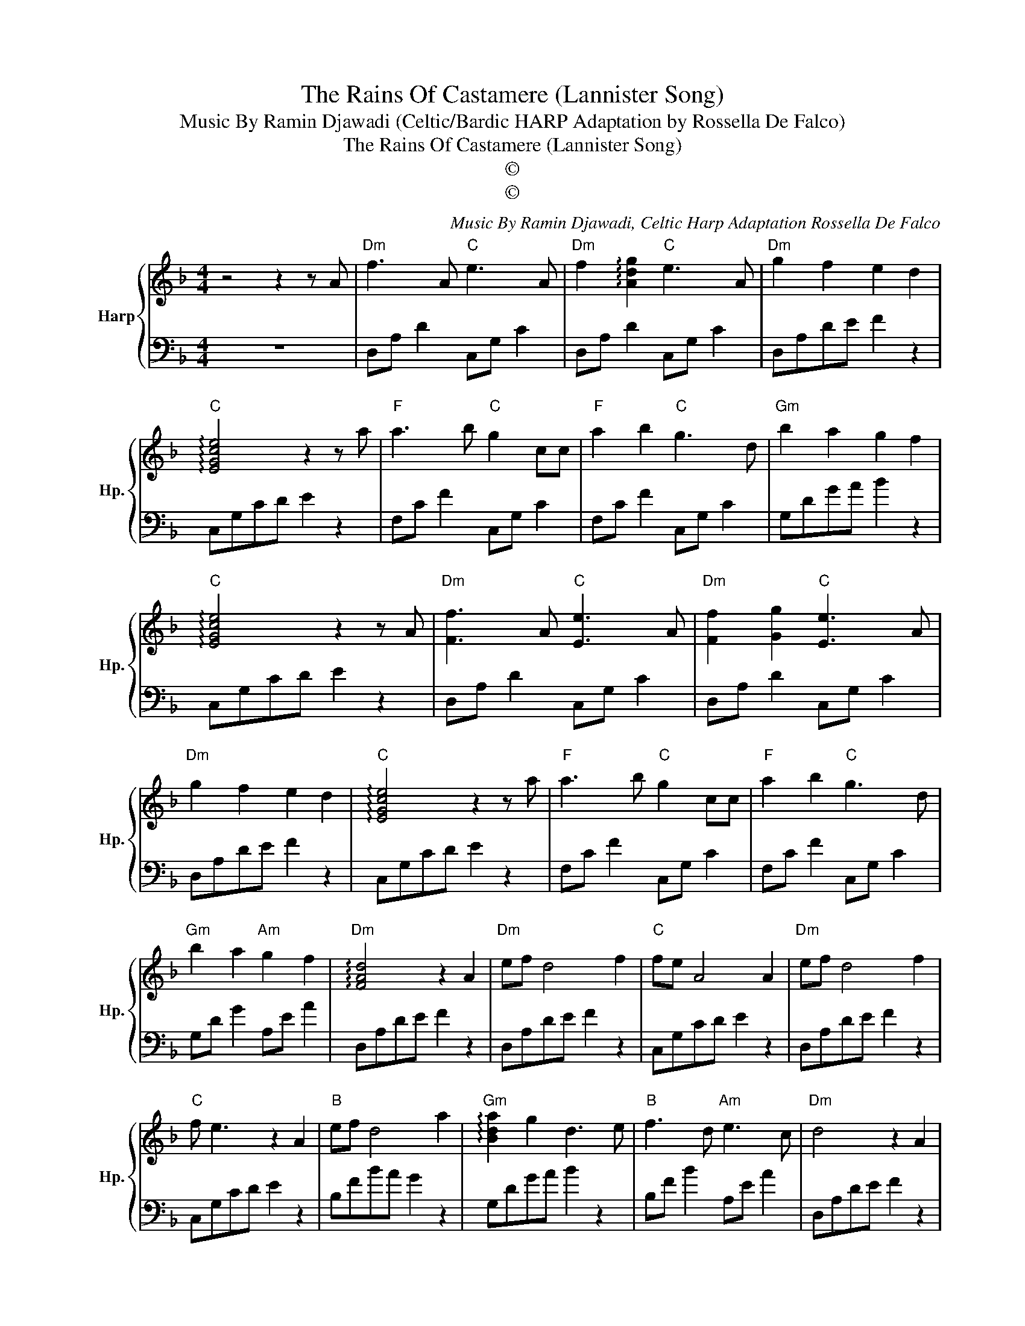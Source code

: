 X:1
T:The Rains Of Castamere (Lannister Song)
T:Music By Ramin Djawadi (Celtic/Bardic HARP Adaptation by Rossella De Falco)
T:The Rains Of Castamere (Lannister Song)
T:©
T:©
C:Music By Ramin Djawadi, Celtic Harp Adaptation Rossella De Falco
Z:©
%%score { 1 | 2 }
L:1/8
M:4/4
K:F
V:1 treble nm="Harp" snm="Hp."
V:2 bass 
V:1
 z4 z2 z A |"Dm" f3 A"C" e3 A |"Dm" f2 !arpeggio![Adg]2"C" e3 A |"Dm" g2 f2 e2 d2 | %4
"C" !arpeggio![EGce]4 z2 z a |"F" a3 b"C" g2 cc |"F" a2 b2"C" g3 d |"Gm" b2 a2 g2 f2 | %8
"C" !arpeggio![EGce]4 z2 z A |"Dm" [Ff]3 A"C" [Ee]3 A |"Dm" [Ff]2 [Gg]2"C" [Ee]3 A | %11
"Dm" g2 f2 e2 d2 |"C" !arpeggio![EGce]4 z2 z a |"F" a3 b"C" g2 cc |"F" a2 b2"C" g3 d | %15
"Gm" b2 a2"Am" g2 f2 |"Dm" !arpeggio![FAd]4 z2 A2 |"Dm" ef d4 f2 |"C" fe A4 A2 |"Dm" ef d4 f2 | %20
"C" f e3 z2 A2 |"B" ef d4 a2 |"Gm" !arpeggio![Bda]2 g2 d3 e |"B" f3 d"Am" e3 c |"Dm" d4 z2 A2 | %25
"B" ef d4 a2 |"Gm" !arpeggio![Bda]2 g2 d3 e |"B" f3 d"Am" gfef |"Dm" !arpeggio![FAd]4 z4 |] %29
V:2
 z8 | D,A, D2 C,G, C2 | D,A, D2 C,G, C2 | D,A,DE F2 z2 | C,G,CD E2 z2 | F,C F2 C,G, C2 | %6
 F,C F2 C,G, C2 | G,DGA B2 z2 | C,G,CD E2 z2 | D,A, D2 C,G, C2 | D,A, D2 C,G, C2 | D,A,DE F2 z2 | %12
 C,G,CD E2 z2 | F,C F2 C,G, C2 | F,C F2 C,G, C2 | G,D G2 A,E A2 | D,A,DE F2 z2 | D,A,DE F2 z2 | %18
 C,G,CD E2 z2 | D,A,DE F2 z2 | C,G,CD E2 z2 | B,FBA G2 z2 | G,DGA B2 z2 | B,F B2 A,E A2 | %24
 D,A,DE F2 z2 | B,FBA G2 z2 | G,DGA B2 z2 | B,F B2 A,E A2 | D,A,DE F2 z2 |] %29

